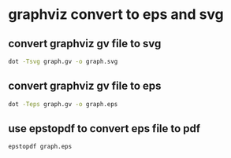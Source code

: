 #+STARTUP: content
* graphviz convert to eps and svg

** convert graphviz gv file to svg 

#+begin_src sh
dot -Tsvg graph.gv -o graph.svg
#+end_src

** convert graphviz gv file to eps

#+begin_src sh
dot -Teps graph.gv -o graph.eps
#+end_src

** use epstopdf to convert eps file to pdf

#+begin_src sh
epstopdf graph.eps
#+end_src

